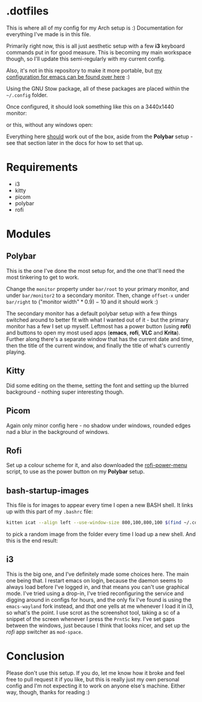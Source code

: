 * .dotfiles
This is where all of my config for my Arch setup is :)
Documentation for everything I've made is in this file.

Primarily right now, this is all just aesthetic setup with a few *i3* keyboard commands put in for good measure. This is becoming my main workspace though, so I'll update this semi-regularly with my current config.

Also, it's not in this repository to make it more portable, but [[https://github.com/seedsensation/doom-emacs-config][my configuration for emacs can be found over here]] :)

Using the GNU Stow package, all of these packages are placed within the =~/.config= folder.

Once configured, it should look something like this on a 3440x1440 monitor:
[[./.docs/screenshot-windowsopen.png]]

or this, without any windows open:
[[./.docs/screenshot-desktop.png]]

Everything here _should_ work out of the box, aside from the *Polybar* setup - see that section later in the docs for how to set that up.

* Requirements
- i3
- kitty
- picom
- polybar
- rofi

* Modules
** Polybar
This is the one I've done the most setup for, and the one that'll need the most tinkering to get to work.

Change the =monitor= property under =bar/root= to your primary monitor, and under =bar/monitor2= to a secondary monitor.
Then, change =offset-x= under =bar/right= to $(\text{"monitor width"} * 0.9) - 10$ and it should work :)

The secondary monitor has a default polybar setup with a few things switched around to better fit with what I wanted out of it - but the primary monitor has a few I set up myself. Leftmost has a power button (using *rofi*) and buttons to open my most used apps (*emacs*, *rofi*, *VLC* and *Krita*). Further along there's a separate window that has the current date and time, then the title of the current window, and finally the title of what's currently playing.
[[./.docs/polybar.png]]

** Kitty
Did some editing on the theme, setting the font and setting up the blurred background - nothing super interesting though.

** Picom
Again only minor config here - no shadow under windows, rounded edges nad a blur in the background of windows.

** Rofi
Set up a colour scheme for it, and also downloaded the [[https://github.com/jluttine/rofi-power-menu][rofi-power-menu]] script, to use as the power button on my *Polybar* setup.

** bash-startup-images
This file is for images to appear every time I open a new BASH shell. It links up with this part of my =.bashrc= file:
#+begin_src bash
kitten icat --align left --use-window-size 800,100,800,100 $(find ~/.config/bash-startup-images | grep -e \.png -e \.jpg -e \.jpeg -e \.gif | shuf -n 1)
#+end_src
to pick a random image from the folder every time I load up a new shell. And this is the end result:
[[./.docs/bash-startup-images.png]]

** i3
This is the big one, and I've definitely made some choices here.
The main one being that. I restart emacs on login, because the daemon seems to always load before I've logged in, and that means you can't use graphical mode. I've tried using a drop-in, I've tried reconfiguring the service and digging around in configs for hours, and the only fix I've found is using the =emacs-wayland= fork instead, and /that/ one yells at me whenever I load it in i3, so what's the point.
I use scrot as the screenshot tool, taking a sc of a snippet of the screen whenever I press the =PrntSc= key.
I've set gaps between the windows, just because I think that looks nicer, and set up the [[*rofi][rofi]] app switcher as =mod-space=.

* Conclusion
Please don't use this setup. If you do, let me know how it broke and feel free to pull request it if you like, but this is really just my own personal config and I'm not expecting it to work on anyone else's machine. Either way, though, thanks for reading :)
